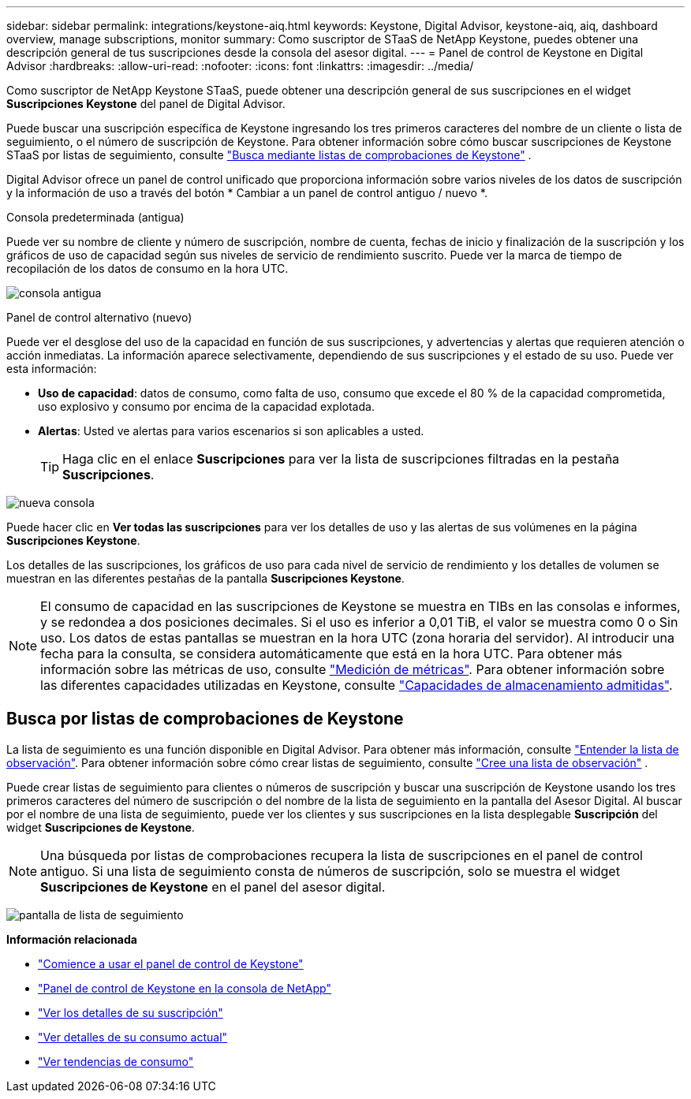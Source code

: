 ---
sidebar: sidebar 
permalink: integrations/keystone-aiq.html 
keywords: Keystone, Digital Advisor, keystone-aiq, aiq, dashboard overview, manage subscriptions, monitor 
summary: Como suscriptor de STaaS de NetApp Keystone, puedes obtener una descripción general de tus suscripciones desde la consola del asesor digital. 
---
= Panel de control de Keystone en Digital Advisor
:hardbreaks:
:allow-uri-read: 
:nofooter: 
:icons: font
:linkattrs: 
:imagesdir: ../media/


[role="lead"]
Como suscriptor de NetApp Keystone STaaS, puede obtener una descripción general de sus suscripciones en el widget *Suscripciones Keystone* del panel de Digital Advisor.

Puede buscar una suscripción específica de Keystone ingresando los tres primeros caracteres del nombre de un cliente o lista de seguimiento, o el número de suscripción de Keystone. Para obtener información sobre cómo buscar suscripciones de Keystone STaaS por listas de seguimiento, consulte link:../integrations/keystone-aiq.html#search-by-keystone-watchlists["Busca mediante listas de comprobaciones de Keystone"] .

Digital Advisor ofrece un panel de control unificado que proporciona información sobre varios niveles de los datos de suscripción y la información de uso a través del botón * Cambiar a un panel de control antiguo / nuevo *.

.Consola predeterminada (antigua)
Puede ver su nombre de cliente y número de suscripción, nombre de cuenta, fechas de inicio y finalización de la suscripción y los gráficos de uso de capacidad según sus niveles de servicio de rendimiento suscrito. Puede ver la marca de tiempo de recopilación de los datos de consumo en la hora UTC.

image:old-db-3.png["consola antigua"]

.Panel de control alternativo (nuevo)
Puede ver el desglose del uso de la capacidad en función de sus suscripciones, y advertencias y alertas que requieren atención o acción inmediatas. La información aparece selectivamente, dependiendo de sus suscripciones y el estado de su uso. Puede ver esta información:

* *Uso de capacidad*: datos de consumo, como falta de uso, consumo que excede el 80 % de la capacidad comprometida, uso explosivo y consumo por encima de la capacidad explotada.
* *Alertas*: Usted ve alertas para varios escenarios si son aplicables a usted.
+

TIP: Haga clic en el enlace *Suscripciones* para ver la lista de suscripciones filtradas en la pestaña *Suscripciones*.



image:new-db-4.png["nueva consola"]

Puede hacer clic en *Ver todas las suscripciones* para ver los detalles de uso y las alertas de sus volúmenes en la página *Suscripciones Keystone*.

Los detalles de las suscripciones, los gráficos de uso para cada nivel de servicio de rendimiento y los detalles de volumen se muestran en las diferentes pestañas de la pantalla *Suscripciones Keystone*.


NOTE: El consumo de capacidad en las suscripciones de Keystone se muestra en TIBs en las consolas e informes, y se redondea a dos posiciones decimales. Si el uso es inferior a 0,01 TiB, el valor se muestra como 0 o Sin uso. Los datos de estas pantallas se muestran en la hora UTC (zona horaria del servidor). Al introducir una fecha para la consulta, se considera automáticamente que está en la hora UTC. Para obtener más información sobre las métricas de uso, consulte link:../concepts/metrics.html#metrics-measurement["Medición de métricas"]. Para obtener información sobre las diferentes capacidades utilizadas en Keystone, consulte link:../concepts/supported-storage-capacity.html["Capacidades de almacenamiento admitidas"].



== Busca por listas de comprobaciones de Keystone

La lista de seguimiento es una función disponible en Digital Advisor. Para obtener más información, consulte https://docs.netapp.com/us-en/active-iq/concept_overview_dashboard.html["Entender la lista de observación"^]. Para obtener información sobre cómo crear listas de seguimiento, consulte  https://docs.netapp.com/us-en/active-iq/task_add_watchlist.html["Cree una lista de observación"^] .

Puede crear listas de seguimiento para clientes o números de suscripción y buscar una suscripción de Keystone usando los tres primeros caracteres del número de suscripción o del nombre de la lista de seguimiento en la pantalla del Asesor Digital. Al buscar por el nombre de una lista de seguimiento, puede ver los clientes y sus suscripciones en la lista desplegable *Suscripción* del widget *Suscripciones de Keystone*.


NOTE: Una búsqueda por listas de comprobaciones recupera la lista de suscripciones en el panel de control antiguo. Si una lista de seguimiento consta de números de suscripción, solo se muestra el widget *Suscripciones de Keystone* en el panel del asesor digital.

image:watchlist.png["pantalla de lista de seguimiento"]

*Información relacionada*

* link:../integrations/dashboard-access.html["Comience a usar el panel de control de Keystone"]
* link:../integrations/keystone-console.html["Panel de control de Keystone en la consola de NetApp"]
* link:../integrations/subscriptions-tab.html["Ver los detalles de su suscripción"]
* link:../integrations/current-usage-tab.html["Ver detalles de su consumo actual"]
* link:../integrations/consumption-tab.html["Ver tendencias de consumo"]


